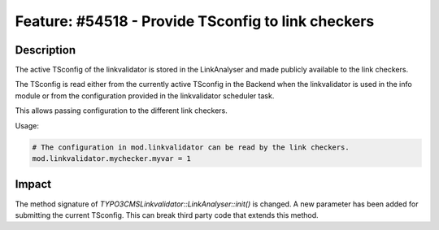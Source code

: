 ===================================================
Feature: #54518 - Provide TSconfig to link checkers
===================================================

Description
===========

The active TSconfig of the linkvalidator is stored in the LinkAnalyser and made
publicly available to the link checkers.

The TSconfig is read either from the currently active TSconfig in the Backend
when the linkvalidator is used in the info module or from the configuration
provided in the linkvalidator scheduler task.

This allows passing configuration to the different link checkers.


Usage:

.. code-block:: typoscript

	# The configuration in mod.linkvalidator can be read by the link checkers.
	mod.linkvalidator.mychecker.myvar = 1

..

Impact
======

The method signature of `\TYPO3\CMS\Linkvalidator::LinkAnalyser::init()` is changed. A new parameter has been added
for submitting the current TSconfig. This can break third party code that extends this method.
